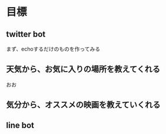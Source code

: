 * 目標
** twitter bot
まず、echoするだけのものを作ってみる
** 天気から、お気に入りの場所を教えてくれる
おお
** 気分から、オススメの映画を教えていくれる
** line bot
